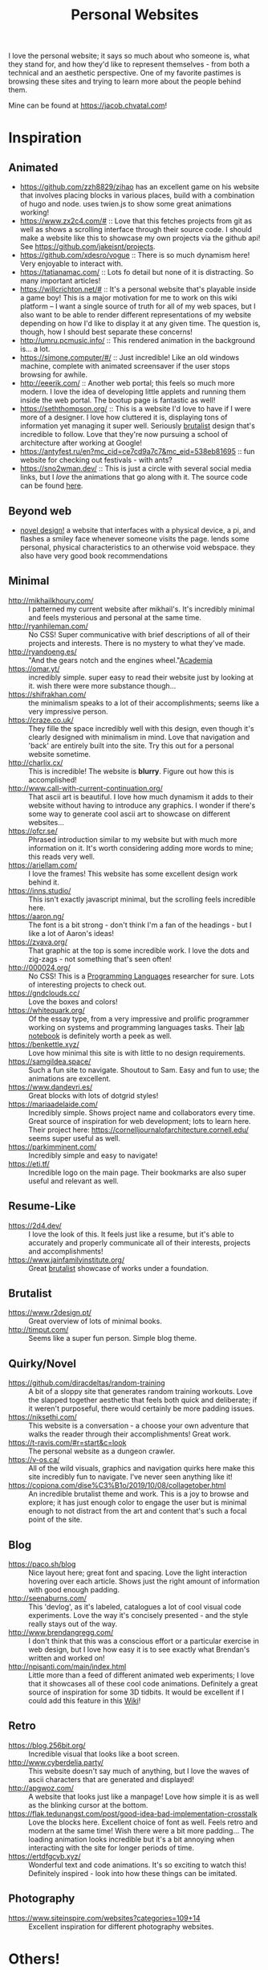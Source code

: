 #+TITLE: Personal Websites

I love the personal website; it says so much about who someone is, what they stand for, and how they'd like to represent themselves - from both a technical and an aesthetic perspective. One of my favorite pastimes is browsing these sites and trying to learn more about the people behind them.

Mine can be found at https://jacob.chvatal.com!
* Inspiration
** Animated
- https://github.com/zzh8829/zihao has an excellent game on his website that involves placing blocks in various places, build with a combination of hugo and node. uses twien.js to show some great animations working!
- https://www.zx2c4.com/# :: Love that this fetches projects from git as well as shows a scrolling interface through their source code. I should make a website like this to showcase my own projects via the github api! See https://github.com/jakeisnt/projects.
- https://github.com/xdesro/vogue :: There is so much dynamism here! Very enjoyable to interact with.
- https://tatianamac.com/ :: Lots fo detail but none of it is distracting. So many important articles!
- https://willcrichton.net/# :: It's a personal website that's playable inside a game boy! This is a major motivation for me to work on this wiki platform -- I want a single source of truth for all of my web spaces, but I also want to be able to render different representations of my website depending on how I'd like to display it at any given time. The question is, though, how I should best separate these concerns!
- http://umru.pcmusic.info/ :: This rendered animation in the background is... a lot.
- https://simone.computer/#/ :: Just incredible! Like an old windows machine, complete with animated screensaver if the user stops browsing for awhile.
- http://eeerik.com/ :: Another web portal; this feels so much more modern. I love the idea of developing little applets and running them inside the web portal. The bootup page is fantastic as well!
- https://seththompson.org/ :: This is a website I'd love to have if I were more of a designer. I love how cluttered it is, displaying tons of information yet managing it super well. Seriously [[file:20210226200637-brutalist.org][brutalist]] design that's incredible to follow. Love that they're now pursuing a school of architecture after working at Google!
- https://antyfest.ru/en?mc_cid=ce7cd9a7c7&mc_eid=538eb81695 :: fun website for checking out festivals - with ants?
- https://sno2wman.dev/ :: This is just a circle with several social media links, but I /love/ the animations that go along with it. The source code can be found [[https://github.com/SnO2WMaN/sno2wman.dev-vol.3][here]].
** Beyond web
- [[https://ameyama.com/hey][novel design!]] a website that interfaces with a physical device, a pi, and flashes a smiley face whenever someone visits the page. lends some personal, physical characteristics to an otherwise void webspace. they also have very good book recommendations
** Minimal
- http://mikhailkhoury.com/ :: I patterned my current website after mikhail's. It's incredibly minimal and feels mysterious and personal at the same time.
- http://ryanhileman.com/ :: No CSS! Super communicative with brief descriptions of all of their projects and interests. There is no mystery to what they've made.
- http://ryandoeng.es/ :: "And the gears notch and the engines wheel."[[file:academia.org][Academia]]
- https://omar.yt/ :: incredibly simple. super easy to read their website just by looking at it. wish there were more substance though...
- https://shifrakhan.com/ :: the minimalism speaks to a lot of their accomplishments; seems like a very impressive person.
- https://craze.co.uk/ :: They fille the space incredibly well with this design, even though it's clearly designed with minimalism in mind. Love that navigation and 'back' are entirely built into the site. Try this out for a personal website sometime.
- http://charlix.cx/ :: This is incredible! The website is *blurry*. Figure out how this is accomplished!
- http://www.call-with-current-continuation.org/ :: That ascii art is beautiful. I love how much dynamism it adds to their website without having to introduce any graphics. I wonder if there's some way to generate cool ascii art to showcase on different websites...
- https://ofcr.se/ :: Phrased introduction similar to my website but with much more information on it. It's worth considering adding more words to mine; this reads very well.
- https://ariellam.com/ :: I love the frames! This website has some excellent design work behind it.
- https://inns.studio/ :: This isn't exactly javascript minimal, but the scrolling feels incredible here.
- https://aaron.ng/ :: The font is a bit strong - don't think I'm a fan of the headings - but I like a lot of Aaron's ideas!
- https://zvava.org/ :: That graphic at the top is some incredible work. I love the dots and zig-zags - not something that's seen often!
- http://000024.org/ :: No CSS! This is a [[file:programming-languages.org][Programming Languages]] researcher for sure. Lots of interesting projects to check out.
- https://gndclouds.cc/ :: Love the boxes and colors!
- https://whitequark.org/ :: Of the essay type, from a very impressive and prolific programmer working on systems and programming languages tasks. Their [[https://lab.whitequark.org/][lab notebook]] is definitely worth a peek as well.
- https://benkettle.xyz/ :: Love how minimal this site is with little to no design requirements.
- https://samgildea.space/ :: Such a fun site to navigate. Shoutout to Sam. Easy and fun to use; the animations are excellent.
- https://www.dandevri.es/ :: Great blocks with lots of dotgrid styles!
- https://mariaadelaide.com/ :: Incredibly simple. Shows project name and collaborators every time. Great source of inspiration for web development; lots to learn here. Their project here: https://cornelljournalofarchitecture.cornell.edu/ seems super useful as well.
- https://parkimminent.com/ :: Incredibly simple and easy to navigate!
- https://eti.tf/ :: Incredible logo on the main page. Their bookmarks are also super useful and relevant as well.
** Resume-Like
- https://2d4.dev/ :: I love the look of this. It feels just like a resume, but it's able to accurately and properly communicate all of their interests, projects and accomplishments!
- https://www.jainfamilyinstitute.org/ :: Great [[file:20210226200637-brutalist.org][brutalist]] showcase of works under a foundation.
** Brutalist
- https://www.r2design.pt/ :: Great overview of lots of minimal books.
- http://timput.com/ :: Seems like a super fun person. Simple blog theme.
** Quirky/Novel
- https://github.com/diracdeltas/random-training :: A bit of a sloppy site that generates random training workouts. Love the slapped together aesthetic that feels both quick and deliberate; if it weren't purposeful, there would certainly be more padding issues.
- https://niksethi.com/ :: This website is a conversation - a choose your own adventure that walks the reader through their accomplishments! Great work.
- https://t-ravis.com/#r=start&amp;c=look :: The personal website as a dungeon crawler.
- https://v-os.ca/ :: All of the wild visuals, graphics and navigation quirks here make this site incredibly fun to navigate. I've never seen anything like it!
- https://copiona.com/dise%C3%B1o/2019/10/08/collagetober.html :: An incredible brutalist theme and work. This is a joy to browse and explore; it has just enough color to engage the user but is minimal enough to not distract from the art and content that's such a focal point of the site.
** Blog
- https://paco.sh/blog :: Nice layout here; great font and spacing. Love the light interaction hovering over each article. Shows just the right amount of information with good enough padding.
- http://seenaburns.com/ :: This 'devlog', as it's labeled, catalogues a lot of cool visual code experiments. Love the way it's concisely presented - and the style really stays out of the way.
- http://www.brendangregg.com/ :: I don't think that this was a conscious effort or a particular exercise in web design, but I love how easy it is to see exactly what Brendan's written and worked on!
- http://npisanti.com/main/index.html :: Little more than a feed of different animated web experiments; I love that it showcases all of these cool code animations. Definitely a great source of inspiration for some 3D tidbits. It would be excellent if I could add this feature in this [[file:wiki.org][Wiki]]!
** Retro
- https://blog.256bit.org/ :: Incredible visual that looks like a boot screen.
- http://www.cyberdelia.party/ :: This website doesn't say much of anything, but I love the waves of ascii characters that are generated and displayed!
- http://apgwoz.com/ :: A website that looks just like a manpage! Love how simple it is as well as the blinking cursor at the bottom.
- https://flak.tedunangst.com/post/good-idea-bad-implementation-crosstalk :: Love the blocks here. Excellent choice of font as well. Feels retro and modern at the same time! Wish there were a bit more padding... The loading animation looks incredible but it's a bit annoying when interacting with the site for longer periods of time.
- https://ertdfgcvb.xyz/ :: Wonderful text and code animations. It's so exciting to watch this! Definitely inspired - look into how these things can be imitated.
** Photography
- https://www.siteinspire.com/websites?categories=109+14 :: Excellent inspiration for different photography websites.
* Others!
- https://eli.li/ :: book recommendations! fun blog theme! i love how this person ties together the responses they make on different social media websites and posts this all publicly on their website. I should look into setting up a centralized 'feed' to do something like this
- https://www.firstdraft-publishing.com/ :: Really cool book website.
- [[https://s.ai/iaq][Sai - Infrequently Asked Questions]] :: A very wild character.
- http://retiary.org/ls/writings.html :: Very powerful person; lots of information about computer music and early hypertext history.
- https://ameyama.com/ :: Excellent blog. Love their concept of link dumps, mental health updates and reflections on seemingly mundane aspects of their life. The bookshelf sounds excellent as well!
- https://kor.nz/projects :: lots of very cool projects.
- https://studiofnt.com/ :: super clear and straightforward studio site.
- https://miles.land/#portfolio :: Maintains politiwatch; some ery interesting work! Great visual design, particularly in the technical ethics space.
- https://jborichevskiy.com/ideas/ :: Cool ideas! Love the automatic integration of hypothes.is; it's definitely worth learning and knowing ore about what they're doing. Most of these ideas pertain to [[file:20210226215238-social_media.org][social media]] concepts.
- https://lav.io/ :: Wonderful portfolio of art. Super cool data visualizations, particularly relating to public policy - [[https://lav.io/projects/get-well-soon/][get well soon]] visualies gofundme well wishes in response to calls for help, while [[https://lav.io/projects/new-york-apartment/][new york apartment]] allows users to experience new york apartment spaces. This is definitely someone to look to when thinking about data visualization work as well as digital art that can have a tangible impact.
- https://www.amalbansode.com/pages/projects/data/index.html :: Cool data visualization projects!
- https://a9.io/ :: Great blog with lots of [[file:20210226215238-social_media.org][social media]] work.
- https://alexanderlim.io/ :: Neat data visualization projects entwined with lots of prose. "Data journalism" is a very cool principle! Love his idea to [[https://alexanderlim9.github.io/concerts/][track each of his concerts]] among other projects. Check out Northeastern's co-lab for data impact ([[file:academia.org][Academia]])!
- https://www.paritybit.ca/ :: Very interested to check out their sh-based static site generator.
- https://electro.pizza/ :: P2P enthusiast! Love their reading and writing caragories as well as their hosting supporting the dat protocol. Look into hosting this way via [[file:20210226215250-small_internet.org][small internet]] or [[file:20210226220537-peer_to_peer.org][peer to peer]] technologies.
